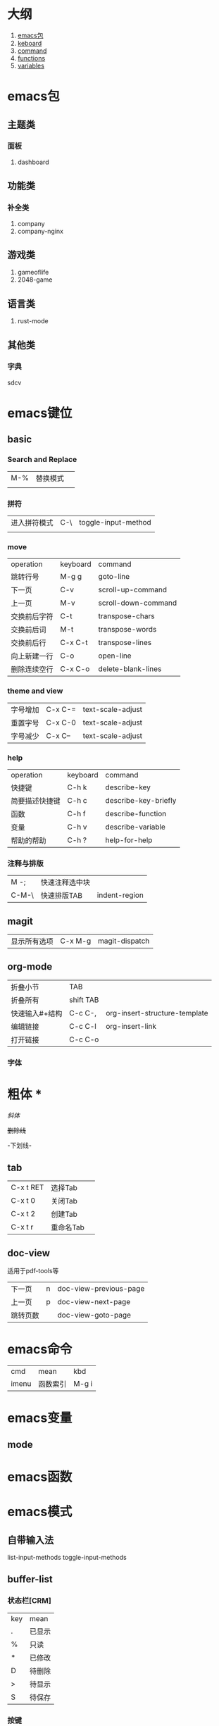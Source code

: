 * 大纲
1. [[#emacs包][emacs包]]
2. [[#emacs键位][keboard]]
3. [[#emacs命令][command]]
4. [[#emacs函数][functions]]
5. [[#emacs变量][variables]]
* emacs包
** 主题类
*** 面板
1. dashboard
** 功能类
*** 补全类
1. company
2. company-nginx
** 游戏类
1. gameoflife
2. 2048-game   

** 语言类
1. rust-mode




** 其他类
*** 字典
sdcv
* emacs键位
** basic
*** Search and Replace
| M-% | 替换模式  |   |
|     |   |   |
*** 拼符
| 进入拼符模式 | C-\ | toggle-input-method |
|           |     |                     |
*** move
| operation | keyboard | command             |
| 跳转行号    | M-g g    | goto-line           |
| 下一页      | C-v      | scroll-up-command   |
| 上一页      | M-v      | scroll-down-command |
| 交换前后字符 | C-t      | transpose-chars     |
| 交换前后词  | M-t      | transpose-words     |
| 交换前后行  | C-x C-t  | transpose-lines     |
| 向上新建一行 | C-o      | open-line           |
| 删除连续空行 | C-x C-o  | delete-blank-lines  |

*** theme and view
| 字号增加 | C-x C-= | text-scale-adjust |
| 重置字号 | C-x C-0 | text-scale-adjust |
| 字号减少 | C-x C-- | text-scale-adjust |

*** help
| operation   | keyboard | command              |
| 快捷键        | C-h k    | describe-key         |
| 简要描述快捷键 | C-h c    | describe-key-briefly |
| 函数         | C-h f    | describe-function    |
| 变量         | C-h v    | describe-variable    |
| 帮助的帮助    | C-h ?    | help-for-help        |
*** 注释与排版
| M -;  | 快速注释选中块 |   |
| C-M-\ | 快速排版TAB   | indent-region |

** magit
| 显示所有选项 | C-x M-g | magit-dispatch |
** org-mode
| 折叠小节      | TAB       |                               |
| 折叠所有      | shift TAB |                               |
| 快速输入#+结构 | C-c C-,   | org-insert-structure-template |
| 编辑链接      | C-c C-l   | org-insert-link               |
| 打开链接      | C-c C-o   |                               |
*** 字体
* 粗体 *
 /斜体/

 +删除线+

-下划线-
** tab
| C-x t RET | 选择Tab |   |
| C-x t 0   | 关闭Tab |   |
| C-x t 2   | 创建Tab |   |
| C-x t r   | 重命名Tab |   |
** doc-view
适用于pdf-tools等
| 下一页   | n | doc-view-previous-page |
| 上一页   | p | doc-view-next-page     |
| 跳转页数 |   | doc-view-goto-page     |
* emacs命令
| cmd   | mean | kbd |
| imenu | 函数索引  |M-g i |
* emacs变量
** mode
* emacs函数
* emacs模式
** 自带输入法
list-input-methods
toggle-input-methods
** buffer-list
*** 状态栏[CRM]
| key | mean |
| .   | 已显示 |
| %   | 只读  |
| *   | 已修改 |
| D   | 待删除 |
| >   | 待显示 |
| S   | 待保存 |

*** 按键
| key | mean                  |
|-----+-----------------------|
| m   | 标记缓冲区              |
| u   | 取消比较                |
| D   | 关闭标记的缓冲区         |
| S   | 保存标记的缓冲区         |
| g   | 更新列表                |
| O   | 在新窗口中查看缓冲区      |
| RET | 查看此缓冲区             |
| `   | 切换列表显示形式         |
| d   | 标记为待删除             |
| s   | 标记为待保存             |
| u   | 去除标记                |
| x   | 对所有标记执行操作        |
| %   | 切换只读状态             |
| 1   | 满屏显示此缓冲区         |
| o   | 将此缓冲区显示到另一个窗口 |
| m   | 标记为待显示             |
| v   | 显示所有待显示           |
| q   | 退出buffer-list        |

delete-selection-mode 直接替换选择区
global-display-line-numbers-mode 'open 全局行号

** ibuffer
*** 设置
(global-set-key (kbd "C-x C-b") 'ibuffer)
*** 命令
**** 筛选
| /m   | 基于mode分组筛选     |   |
| /g   | 根据筛选结果创建分组  |   |
| //   | 回到全部列表         |   |
| /n   | 基于name分组筛选     |   |
| /c   | 根据内容分组筛选     |   |
| /f   | 基于filename分组筛选 |   |
| />   | 基于buffer size筛选 |   |
| /<   | 基于buffer size筛选 |   |
| /\   | 删除所有分组         |   |
| /SPC | 根据提示筛选         |   |
| /S   | 保存现有分组         |   |
| /R   | 恢复保存分组         |   |
| /X   | 删除保存分组            |   |

**** 被标记的buffer

| D     | 删除标记的buffer      |   |
| S     | 保存标记的buffer      |   |
| v     | 查看标记的buffer      |   |
| T     | 切换标记的buffer为只读 |   |
| x     | 关闭所有被标记的buffer |   |
| A/RET | 查看此buffer          |   |

**** 用于标记
| m   | 标记         |   |
| t   | 取消所有标记   |   |
| u   | 取消标记      |   |
| * u | 标记所有未保存 |   |
| * r | 标记所有只读      |   |
** Dired 
*** keyboard
| key   | mean             | command                  |
| C-x d | 启动dired         | dired                    |
| C     | 复制文件           | dired-do-copy            |
| d     | 标记待删除         | dired-flag-file-deletion |
| f     | 编辑此文件         | dired-find-file          |
| g     | 更新目录           | revert-buffer            |
| q     | 退出dired         | dired-quit               |
| R     | 重命名文件         | dired-do-rename          |
| u     | 去掉待操作标记      | dired-unmark             |
| x     | 删除所有被标记的文件 | dired-do-flagged-delete  |
| Z     | 压缩与解压         | dired-do-compress        |
| >     | 下一个目录         | dired-next-dirline       |
| <     | 上一个目录         | dired-prev-dirline       |


** lsp-mode
*** 配置
#+begin_src elisp
    (use-package lsp-mode
    :ensure
    :commands lsp
    :custom
    ;; 保存时使用什么进行检查，默认是 "check"，我更推荐 "clippy"
    (lsp-rust-analyzer-cargo-watch-command "clippy")
    (lsp-eldoc-render-all t)
    (lsp-idle-delay 0.6)
    (lsp-rust-analyzer-server-display-inlay-hints t)
    (lsp-rust-analyzer-store-path "~/.emacs.d/rust-analyzer") ;analyzer路径
    :config
    (add-hook 'lsp-mode-hook 'lsp-ui-mode))

  (use-package lsp-ui
    :ensuer
    :commands lsp-ui-mode
    :custom
    (lsp-ui-peek-always-show t)
    (lsp-ui-sideline-show-hover t)
    (lsp-ui-doc-enable nil))
#+end_src
*** 快捷键
| C-c C-c a | 优化代码                 | lsp-execute-code-action        |
| M-.       | 跳转函数,结构体,包等定义处  |                                |
| M-?       | 列出标记的所有引用         |                                |
| M-j       | 打开当前模块大纲          |                                |
|           | 变量集体重构              | lsp-rename                     |
|           | 代码重构,重构为更优美的表达 | lsp-execute-code-action        |
| C-c C-c e | 展开宏                   | lsp-rust-analyzer-expand-macro |
|           | 列出结构的impl           | lsp-find-implementation        |
|           | 列出变量的类型定义         | lsp-find-type-definition       |
** hideshow
hs-minor-mode是用于折叠代码块的模式

全局开启
#+begin_src lisp
(setq-default hs-minor-mode t)
#+end_src
*** 键位
| C-c @ C-M-s | 展开所有       |   |
| C-c @ C-s   | 显示当前代码区 |   |
| C-c @ C-M-h | 折叠所有代码   |   |
| C-c @ C-h   | 折叠当前代码区 |   |
| C-c @ C-c   | 折叠/显示当前代码区     |   |
** flymake-mode
** winner-mode
** flyspell
